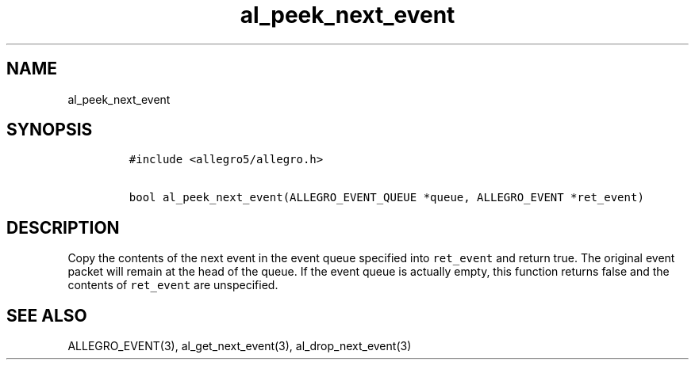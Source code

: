 .TH al_peek_next_event 3 "" "Allegro reference manual"
.SH NAME
.PP
al_peek_next_event
.SH SYNOPSIS
.IP
.nf
\f[C]
#include\ <allegro5/allegro.h>

bool\ al_peek_next_event(ALLEGRO_EVENT_QUEUE\ *queue,\ ALLEGRO_EVENT\ *ret_event)
\f[]
.fi
.SH DESCRIPTION
.PP
Copy the contents of the next event in the event queue specified
into \f[C]ret_event\f[] and return true.
The original event packet will remain at the head of the queue.
If the event queue is actually empty, this function returns false
and the contents of \f[C]ret_event\f[] are unspecified.
.SH SEE ALSO
.PP
ALLEGRO_EVENT(3), al_get_next_event(3), al_drop_next_event(3)
